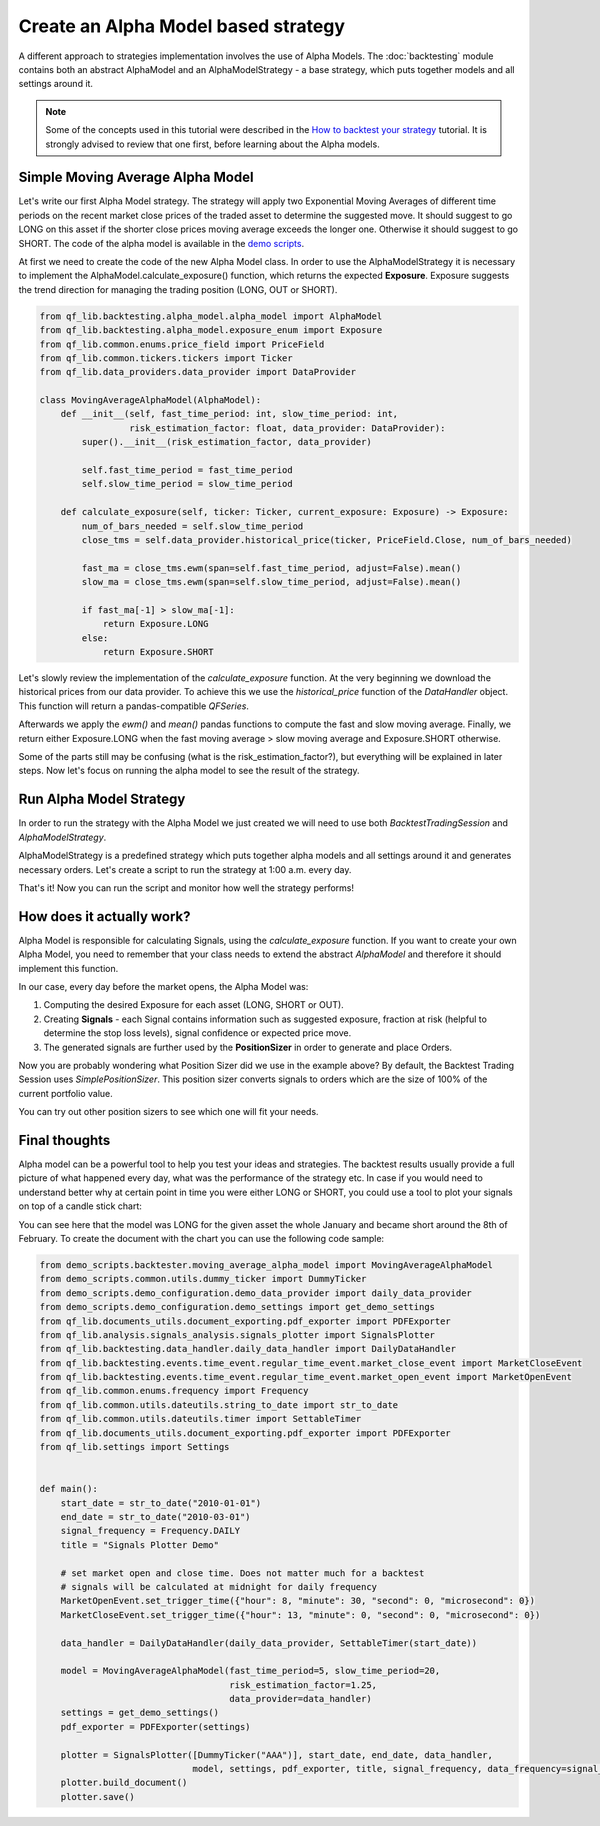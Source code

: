 ###########################################
Create an Alpha Model based strategy
###########################################

A different approach to strategies implementation involves the use of Alpha Models. The :doc:`backtesting` module contains
both an abstract AlphaModel and an AlphaModelStrategy - a base strategy, which puts together models and all settings around it.

.. note::
    Some of the concepts used in this tutorial were described in the `How to backtest your strategy`_ tutorial.
    It is strongly advised to review that one first, before learning about the Alpha models.

    .. _`How to backtest your strategy`: first_strategy_backtest.html



Simple Moving Average Alpha Model
-----------------------------------
Let's write our first Alpha Model strategy. The strategy will apply two Exponential Moving Averages of different time periods
on the recent market close prices of the traded asset to determine the suggested move. It should suggest to go LONG on this asset
if the shorter close prices moving average exceeds the longer one. Otherwise it should suggest to go SHORT. The code of
the alpha model is available in the `demo scripts`_.

.. _demo scripts: https://github.com/quarkfin/qf-lib/blob/master/demo_scripts/backtester/moving_average_alpha_model.py

At first we need to create the code of the new Alpha Model class. In order to use the AlphaModelStrategy it is necessary to
implement the AlphaModel.calculate_exposure() function, which returns the expected **Exposure**.
Exposure suggests the trend direction for managing the trading position (LONG, OUT or SHORT).


.. code-block::

    from qf_lib.backtesting.alpha_model.alpha_model import AlphaModel
    from qf_lib.backtesting.alpha_model.exposure_enum import Exposure
    from qf_lib.common.enums.price_field import PriceField
    from qf_lib.common.tickers.tickers import Ticker
    from qf_lib.data_providers.data_provider import DataProvider

    class MovingAverageAlphaModel(AlphaModel):
        def __init__(self, fast_time_period: int, slow_time_period: int,
                     risk_estimation_factor: float, data_provider: DataProvider):
            super().__init__(risk_estimation_factor, data_provider)

            self.fast_time_period = fast_time_period
            self.slow_time_period = slow_time_period

        def calculate_exposure(self, ticker: Ticker, current_exposure: Exposure) -> Exposure:
            num_of_bars_needed = self.slow_time_period
            close_tms = self.data_provider.historical_price(ticker, PriceField.Close, num_of_bars_needed)

            fast_ma = close_tms.ewm(span=self.fast_time_period, adjust=False).mean()
            slow_ma = close_tms.ewm(span=self.slow_time_period, adjust=False).mean()

            if fast_ma[-1] > slow_ma[-1]:
                return Exposure.LONG
            else:
                return Exposure.SHORT


Let's slowly review the implementation of the `calculate_exposure` function. At the very beginning we download the
historical prices from our data provider. To achieve this we use the `historical_price` function of the
`DataHandler` object. This function will return a pandas-compatible `QFSeries`.

Afterwards we apply the `ewm()` and `mean()` pandas functions to compute the fast and slow moving average. Finally,
we return either Exposure.LONG when the fast moving average > slow moving average and Exposure.SHORT otherwise.

Some of the parts still may be confusing (what is the risk_estimation_factor?), but everything will be explained in later steps.
Now let's focus on running the alpha model to see the result of the strategy.


Run Alpha Model Strategy
-----------------------------------
In order to run the strategy with the Alpha Model we just created we will need to use both `BacktestTradingSession`
and `AlphaModelStrategy`.

AlphaModelStrategy is a predefined strategy which puts together alpha models and all settings around it and generates
necessary orders. Let's create a script to run the strategy at 1:00 a.m. every day.

.. code-block::
    :caption: Run Alpha Model strategy for AAA and BBB tickers between 01/01/2010 and 01/03/2015

    import matplotlib.pyplot as plt
    plt.ion()  # required for dynamic chart

    from demo_scripts.common.utils.dummy_ticker import DummyTicker
    from demo_scripts.demo_configuration.demo_data_provider import daily_data_provider
    from demo_scripts.backtester.moving_average_alpha_model import MovingAverageAlphaModel
    from demo_scripts.demo_configuration.demo_settings import get_demo_settings
    from qf_lib.documents_utils.document_exporting.pdf_exporter import PDFExporter
    from qf_lib.documents_utils.excel.excel_exporter import ExcelExporter

    from qf_lib.backtesting.strategies.alpha_model_strategy import AlphaModelStrategy
    from qf_lib.backtesting.trading_session.backtest_trading_session_builder import BacktestTradingSessionBuilder
    from qf_lib.common.enums.frequency import Frequency
    from qf_lib.common.utils.dateutils.string_to_date import str_to_date


    def main():
        start_date = str_to_date("2010-01-01")
        end_date = str_to_date("2015-03-01")

        settings = get_demo_settings()
        pdf_exporter = PDFExporter(settings)
        excel_exporter = ExcelExporter(settings)

        session_builder = BacktestTradingSessionBuilder(settings, pdf_exporter, excel_exporter)        session_builder.set_frequency(Frequency.DAILY)
        session_builder.set_data_provider(daily_data_provider)

        ts = session_builder.build(start_date, end_date)

        model = MovingAverageAlphaModel(fast_time_period=5, slow_time_period=20,
                                        risk_estimation_factor=1.25,
                                        data_provider=ts.data_handler)
        model_tickers = [DummyTicker('AAA')]
        model_tickers_dict = {model: model_tickers}

        strategy = AlphaModelStrategy(ts, model_tickers_dict)

        CalculateAndPlaceOrdersRegularEvent.set_daily_default_trigger_time()
        CalculateAndPlaceOrdersRegularEvent.exclude_weekends()
        strategy.subscribe(CalculateAndPlaceOrdersRegularEvent)

        ts.start_trading()


    if __name__ == "__main__":
        main()

That's it! Now you can run the script and monitor how well the strategy performs!


How does it actually work?
---------------------------

Alpha Model is responsible for calculating Signals, using the `calculate_exposure` function.
If you want to create your own Alpha Model, you need to remember that your class needs to extend the abstract `AlphaModel`
and therefore it should implement this function.

In our case, every day before the market opens, the Alpha Model was:

1. Computing the desired Exposure for each asset (LONG, SHORT or OUT).
2. Creating **Signals** - each Signal contains information such as suggested exposure, fraction at risk (helpful to determine the stop loss levels), signal confidence or expected price move.
3. The generated signals are further used by the **PositionSizer** in order to generate and place Orders.

Now you are probably wondering what Position Sizer did we use in the example above? By default, the Backtest Trading Session
uses `SimplePositionSizer`. This position sizer converts signals to orders which are the size of 100% of the current
portfolio value.

You can try out other position sizers to see which one will fit your needs.

.. code-block::
    :caption: Create orders of size 20% of the portfolio value

    def main():
        start_date = str_to_date("2010-01-01")
        end_date = str_to_date("2015-03-01")

        settings = get_demo_settings()
        pdf_exporter = PDFExporter(settings)
        excel_exporter = ExcelExporter(settings)

        session_builder = BacktestTradingSessionBuilder(settings, pdf_exporter, excel_exporter)
        session_builder.set_frequency(Frequency.DAILY)
        session_builder.set_data_provider(daily_data_provider)
        session_builder.set_position_sizer(FixedPortfolioPercentagePositionSizer, fixed_percentage=0.2)

        ts = session_builder.build(start_date, end_date)

        model = MovingAverageAlphaModel(fast_time_period=5, slow_time_period=20,
                                        risk_estimation_factor=1.25,
                                        data_provider=ts.data_handler)
        model_tickers = [DummyTicker('AAA')]
        model_tickers_dict = {model: model_tickers}

        strategy = AlphaModelStrategy(ts, model_tickers_dict)

        CalculateAndPlaceOrdersRegularEvent.set_daily_default_trigger_time()
        CalculateAndPlaceOrdersRegularEvent.exclude_weekends()
        strategy.subscribe(CalculateAndPlaceOrdersRegularEvent)

        ts.start_trading()

.. code-block::
    :caption: Create orders sized based on the fraction_at_risk Signal value (ATR)

    def main():
        start_date = str_to_date("2010-01-01")
        end_date = str_to_date("2015-03-01")

        settings = get_demo_settings()
        pdf_exporter = PDFExporter(settings)
        excel_exporter = ExcelExporter(settings)

        session_builder = BacktestTradingSessionBuilder(settings, pdf_exporter, excel_exporter)
        session_builder.set_frequency(Frequency.DAILY)
        session_builder.set_data_provider(daily_data_provider)
        session_builder.set_position_sizer(InitialRiskPositionSizer, initial_risk=0.05)

        ts = session_builder.build(start_date, end_date)

        model = MovingAverageAlphaModel(fast_time_period=5, slow_time_period=20,
                                        risk_estimation_factor=1.25,
                                        data_provider=ts.data_handler)
        model_tickers = [DummyTicker('AAA'), DummyTicker('BBB')]
        model_tickers_dict = {model: model_tickers}

        strategy = AlphaModelStrategy(ts, model_tickers_dict)

        CalculateAndPlaceOrdersRegularEvent.set_daily_default_trigger_time()
        CalculateAndPlaceOrdersRegularEvent.exclude_weekends()
        strategy.subscribe(CalculateAndPlaceOrdersRegularEvent)

        ts.start_trading()

Final thoughts
---------------------------

Alpha model can be a powerful tool to help you test your ideas and strategies. The backtest results usually provide
a full picture of what happened every day, what was the performance of the strategy etc. In case if you would need to understand
better why at certain point in time you were either LONG or SHORT, you could use a tool to plot your signals on top of a candle stick chart:

.. image:: images/signals_plotter.png

You can see here that the model was LONG for the given asset the whole January and became short around the 8th of February.
To create the document with the chart you can use the following code sample:

.. code-block::

    from demo_scripts.backtester.moving_average_alpha_model import MovingAverageAlphaModel
    from demo_scripts.common.utils.dummy_ticker import DummyTicker
    from demo_scripts.demo_configuration.demo_data_provider import daily_data_provider
    from demo_scripts.demo_configuration.demo_settings import get_demo_settings
    from qf_lib.documents_utils.document_exporting.pdf_exporter import PDFExporter
    from qf_lib.analysis.signals_analysis.signals_plotter import SignalsPlotter
    from qf_lib.backtesting.data_handler.daily_data_handler import DailyDataHandler
    from qf_lib.backtesting.events.time_event.regular_time_event.market_close_event import MarketCloseEvent
    from qf_lib.backtesting.events.time_event.regular_time_event.market_open_event import MarketOpenEvent
    from qf_lib.common.enums.frequency import Frequency
    from qf_lib.common.utils.dateutils.string_to_date import str_to_date
    from qf_lib.common.utils.dateutils.timer import SettableTimer
    from qf_lib.documents_utils.document_exporting.pdf_exporter import PDFExporter
    from qf_lib.settings import Settings


    def main():
        start_date = str_to_date("2010-01-01")
        end_date = str_to_date("2010-03-01")
        signal_frequency = Frequency.DAILY
        title = "Signals Plotter Demo"

        # set market open and close time. Does not matter much for a backtest
        # signals will be calculated at midnight for daily frequency
        MarketOpenEvent.set_trigger_time({"hour": 8, "minute": 30, "second": 0, "microsecond": 0})
        MarketCloseEvent.set_trigger_time({"hour": 13, "minute": 0, "second": 0, "microsecond": 0})

        data_handler = DailyDataHandler(daily_data_provider, SettableTimer(start_date))

        model = MovingAverageAlphaModel(fast_time_period=5, slow_time_period=20,
                                        risk_estimation_factor=1.25,
                                        data_provider=data_handler)
        settings = get_demo_settings()
        pdf_exporter = PDFExporter(settings)

        plotter = SignalsPlotter([DummyTicker("AAA")], start_date, end_date, data_handler,
                                 model, settings, pdf_exporter, title, signal_frequency, data_frequency=signal_frequency)
        plotter.build_document()
        plotter.save()


